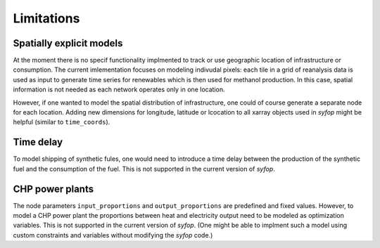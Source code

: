Limitations
===========


Spatially explicit models
-------------------------

At the moment there is no specif functionality implmented to track or use geographic location of
infrastructure or consumption. The current imlementation focuses on modeling indivudal pixels: each
tile in a grid of reanalysis data is used as input to generate time series for renewables which is
then used for methanol production. In this case, spatial information is not needed as each network
operates only in one location.

However, if one wanted to model the spatial distribution of infrastructure, one could of course
generate a separate node for each location. Adding new dimensions for longitude, latitude or
lcocation to all xarray objects used in *syfop* might be helpful (similar to ``time_coords``).


Time delay
----------

To model shipping of synthetic fules, one would need to introduce a time delay between the
production of the synthetic fuel and the consumption of the fuel. This is not supported in the
current version of *syfop*.


CHP power plants
----------------

The node parameters ``input_proportions`` and ``output_proportions`` are predefined and fixed
values. However, to model a CHP power plant the proportions between heat and electricity output
need to be modeled as optimization variables. This is not supported in the current version of
*syfop*. (One might be able to implment such a model using custom constraints and variables without
modifying the *syfop* code.)

